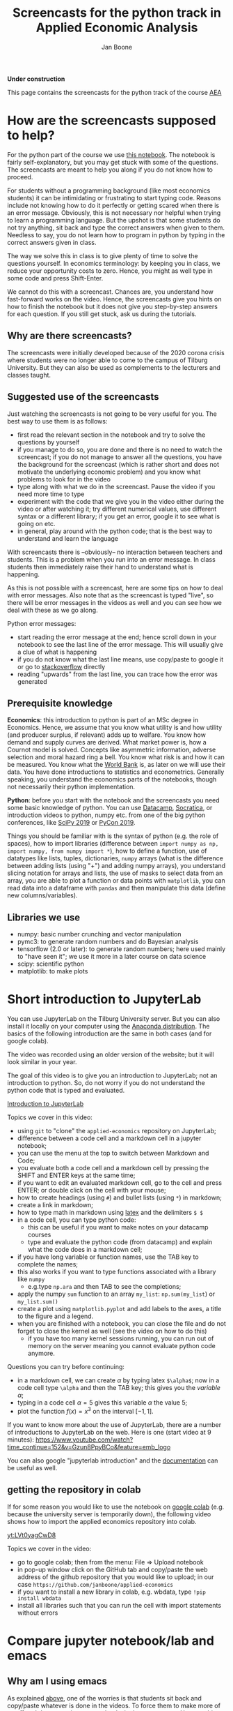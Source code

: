 #+HTML_HEAD: <link rel="stylesheet" type="text/css" href="css/stylesheet.css" />
#+Title: Screencasts for the python track in Applied Economic Analysis
#+Author: Jan Boone
#+OPTIONS: toc:2 timestamp:nil toc:nil

*Under construction*


This page contains the screencasts for the python track of the course [[file:index.org::#python_track_AEA][AEA]]

#+TOC: headlines 2

* How are the screencasts supposed to help?
  :PROPERTIES:
  :ID:       how_are_screencasts_supposed_to_help
  :END:

For the python part of the course we use [[https://github.com/janboone/applied-economics][this notebook]]. The notebook is fairly self-explanatory, but you may get stuck with some of the questions. The screencasts are meant to help you along if you do not know how to proceed.

For students without a programming background (like most economics students) it can be intimidating or frustrating to start typing code. Reasons include not knowing how to do it perfectly or getting scared when there is an error message. Obviously, this is not necessary nor helpful when trying to learn a programming language. But the upshot is that some students do not try anything, sit back and type the correct answers when given to them. Needless to say, you do not learn how to program in python by typing in the correct answers given in class.

The way we solve this in class is to give plenty of time to solve the questions yourself. In economics terminology: by keeping you in class, we reduce your opportunity costs to zero. Hence, you might as well type in some code and press Shift-Enter.

We cannot do this with a screencast. Chances are, you understand how fast-forward works on the video. Hence, the screencasts give you hints on how to finish the notebook but it does not give you step-by-step answers for each question. If you still get stuck, ask us during the tutorials.

** Why are there screencasts?

The screencasts were initially developed because of the 2020 corona crisis where students were no longer able to come to the campus of Tilburg University. But they can also be used as complements to the lecturers and classes taught.

** Suggested use of the screencasts

Just watching the screencasts is not going to be very useful for you. The best way to use them is as follows:

+ first read the relevant section in the notebook and try to solve the questions by yourself
+ if you manage to do so, you are done and there is no need to watch the screencast; if you do not manage to answer all the questions, you have the background for the screencast (which is rather short and does not motivate the underlying economic problem) and you know what problems to look for in the video
+ type along with what we do in the screencast. Pause the video if you need more time to type
+ experiment with the code that we give you in the video either during the video or after watching it; try different numerical values, use different syntax or a different library; if you get an error, google it to see what is going on etc.
+ in general, play around with the python code; that is the best way to understand and learn the language

With screencasts there is --obviously-- no interaction between teachers and students. This is a problem when you run into an error message. In class students then immediately raise their hand to understand what is happening.

As this is not possible with a screencast, here are some tips on how to deal with error messages. Also note that as the screencast is typed "live", so there will be error messages in the videos as well and you can see how we deal with these as we go along.

Python error messages:
+ start reading the error message at the end; hence scroll down in your notebook to see the last line of the error message. This will usually give a clue of what is happening
+ if you do not know what the last line means, use copy/paste to google it or go to [[https://stackoverflow.com/][stackoverflow]] directly
+ reading "upwards" from the last line, you can trace how the error was generated 

** Prerequisite knowledge

*Economics*: this introduction to python is part of an MSc degree in Economics. Hence, we assume that you know what utility is and how utility (and producer surplus, if relevant)
adds up to welfare. You know how demand and supply curves are derived. What market power is, how a Cournot model is solved. Concepts like asymmetric information, adverse selection and moral hazard ring a bell. You know what risk is and how it can be measured. You know what the [[https://www.worldbank.org/][World Bank]] is, as later on we will use their data. You have done introductions to statistics and econometrics. Generally speaking, you understand the economics parts of the notebooks, though not necessarily their python implementation.

*Python*: before you start with the notebook and the screencasts you need some basic knowledge of python. You can use [[https://www.datacamp.com/][Datacamp]], [[https://www.youtube.com/playlist?list=PLi01XoE8jYohWFPpC17Z-wWhPOSuh8Er-][Socratica]], or introduction videos to python, numpy etc. from one of the big python conferences, like [[https://www.youtube.com/playlist?list=PLYx7XA2nY5GcDQblpQ_M1V3PQPoLWiDAC][SciPy 2019]] or [[https://www.youtube.com/playlist?list=PLPbTDk1hBo3xof51R8pk3kP1BVBuMYP9c][PyCon 2019]].

Things you should be familiar with is the syntax of python (e.g. the role of spaces), how to import libraries (difference between ~import numpy as np, import numpy, from numpy import *~), how to define a function, use of datatypes like lists, tuples, dictionaries, ~numpy~ arrays (what is the difference between adding lists (using "+") and adding numpy arrays), you understand slicing notation for arrays and lists, the use of masks to select data from an array, you are able to plot a function or data points with ~matplotlib~, you can read data into a dataframe with ~pandas~ and then manipulate this data (define new columns/variables).

** Libraries we use

+ numpy: basic number crunching and vector manipulation
+ pymc3: to generate random numbers and do Bayesian analysis
+ tensorflow (2.0 or later): to generate random numbers; here used mainly to "have seen it"; we use it more in a later course on data science
+ scipy: scientific python
+ matplotlib: to make plots

* Short introduction to JupyterLab
  :PROPERTIES:
  :CUSTOM_ID: Short_introduction_to_JupyterLab
  :END:

You can use JupyterLab on the Tilburg University server. But you can also install it locally on your computer using the [[https://www.anaconda.com/products/individual][Anaconda distribution]]. The basics of the following introduction are the same in both cases (and for google colab).

The video was recorded using an older version of the website; but it will look similar in your year.

The goal of this video is to give you an introduction to JupyterLab; not an introduction to python. So, do not worry if you do not understand the python code that is typed and evaluated.

[[yt:EFOmmjnYGHs][Introduction to JupyterLab]]

Topics we cover in this video:
+ using ~git~ to "clone" the ~applied-economics~ repository on JupyterLab;
+ difference between a code cell and a markdown cell in a jupyter notebook;
+ you can use the menu at the top to switch between Markdown and Code;
+ you evaluate both a code cell and a markdown cell by pressing the SHIFT and ENTER keys at the same time;
+ if you want to edit an evaluated markdown cell, go to the cell and press ENTER; or double click on the cell with your mouse;
+ how to create headings (using ~#~) and bullet lists (using ~*~) in markdown;
+ create a link in markdown;
+ how to type math in markdown using [[https://www.latex-project.org/][latex]] and the delimiters ~$ $~
+ in a code cell, you can type python code:
  + this can be useful if you want to make notes on your datacamp courses
  + type and evaluate the python code (from datacamp) and explain what the code does in a markdown cell;
+ if you have long variable or function names, use the TAB key to complete the names;
+ this also works if you want to type functions associated with a library like ~numpy~
  + e.g.type ~np.ara~ and then TAB to see the completions;
+ apply the numpy ~sum~ function to an array ~my_list~: ~np.sum(my_list~) or ~my_list.sum()~
+ create a plot using ~matplotlib.pyplot~ and add labels to the axes, a title to the figure and a legend.
+ when you are finished with a notebook, you can close the file and do not forget to close the kernel as well (see the video on how to do this)
  + if you have too many kernel sessions running, you can run out of memory on the server meaning you cannot evaluate python code anymore.

Questions you can try before continuing:
+ in a markdown cell, we can create $\alpha$ by typing latex ~$\alpha$~; now in a code cell type ~\alpha~ and then the TAB key; this gives you the /variable/ $\alpha$;
+ typing in a code cell $\alpha = 5$ gives this variable $\alpha$ the value 5;
+ plot the function $f(x)=x^3$ on the interval $[-1,1]$.

If you want to know more about the use of JupyterLab, there are a number of introductions to JupyterLab on the web. Here is one (start video at 9 minutes): https://www.youtube.com/watch?time_continue=152&v=Gzun8PpyBCo&feature=emb_logo

You can also google "jupyterlab introduction" and the [[https://jupyterlab.readthedocs.io/en/stable/][documentation]] can be useful as well.

** getting the repository in colab

If for some reason you would like to use the notebook on [[https://colab.research.google.com/notebooks/intro.ipynb#recent=true][google colab]] (e.g. because the university server is temporarily down), the following video shows how to import the applied economics repository into colab.

[[yt:LVt0yagCwD8]]

Topics we cover in the video:
+ go to google colab; then from the menu: File => Upload notebook
+ in pop-up window click on the GitHub tab and copy/paste the web address of the github repository that you would like to upload; in our case ~https://github.com/janboone/applied-economics~
+ if you want to install a new library in colab, e.g. wbdata, type ~!pip install wbdata~
+ install all libraries such that you can run the cell with import statements without errors

* Compare jupyter notebook/lab and emacs

** Why am I using emacs

As explained [[id:how_are_screencasts_supposed_to_help][above]], one of the worries is that students sit back and copy/paste whatever is done in the videos. To force them to make more of an effort, I do not use jupyter notebooks in the screencasts. Hence, a bit more "mental processing" is needed to follow along. This is also the reason that we do not publish the notebooks from the videos. Students need to type along with the video; not copy/paste from the final file.

Further, Emacs makes it easier to give a presentation in the screencast than jupyter notebooks, e.g. by folding sections that are finished and by giving completion on latex snippets.

** Jupyter vs Emacs

When you see my use Emacs in the videos, you can spot some differences with JupyterLab:
+ evaluating a code cell with python in jupyter is done by pressing Shift-Enter (that is, press the Shift and Enter keys at the same time); in Emacs press C-c C-c (that is press Control and C simultaneously two times)
+ to get help on a function, type e.g. ~np.arange?~ in a code cell and evaluate the cell
+ to type text in a jupyter notebook, turn a code-cell into a Markdown cell; in Emacs you can simply type text
+ to create a new code cell in jupyter: press "a" (new cell above) or "b" (new cell below) when you do not have a cursor in the current cell (if you do have a cursor, first press the ESC key); in Emacs (and org-mode version >= 9.2) type C-c C-, and a menu will appear of block types (python, ipython, elisp etc.)
+ use the TAB key to complete function, variable etc. names. Works both in jupyter and Emacs
+ to get greek letters in a code block of a jupyter notebook, use the latex expression for the greek letter (without the delimiters ~$ $~) and type TAB; e.g.type ~\alpha~ and then press TAB
+ add ~%matplotlib inline~ after importing ~matplotlib.pyplot~ to get the figures in the notebook/file itself

* The market

** why do we love the market?

[[yt:naYoM7cezSE][Allocating goods to consumers]]

Topics we cover in this video:
+ optimal way to allocate a fixed number of products among a set of consumers
+ use of ~np.arange~ to generate a vector of numbers
+ ~np.random.normal~ and ~tf.random.normal~ to generate a vector of random numbers
+ sort a vector of numbers
+ use slicing to select a subset of entries in a vector $x$, e.g. ~x[:5]~
+ use ~format~ to format the output in a print statement
+ sum entries in a vector

Questions you should be able to answer before continuing:
+ what is the welfare maximizing way to allocate $m$ products among $n>m$ consumers?
+ how can you calculate the Lagrange multiplier in the optimization problem at the end of the video using python?
+ why do we get an error if we would use ~tf.random.normal(50,10,2)~? hint: use ~tf.random.normal?~

*** market outcome

 [[yt:8ywVw9lIMmM][Equilibrium price and welfare]]

 Topics we cover:
 + define a (demand) function
 + booleans False/True represented as 0/1 and can be summed
 + use of ~scipy~'s ~optimize.fsolve~ to find the zero of a function (if you want more information about this function, use ~sp.optimize.fsolve?~)
   + [[https://www.youtube.com/watch?v=KeRNoXWs_y0&t=2s][another example]] of the use of =fsolve=
   + if you are interested, see [[https://www.youtube.com/watch?v=_1bOzIYcDaA][this video]] on a comparison of =fsolve= and =root= to solve equations
 + use of ~lambda~ to create an anonymous function (i.e. function without a name)
 + plot the demand function with ~plt.plot~; use ~plt.vlines~ to plot a vertical line
 + instead of slicing, we used a boolean mask to select valuations which exceed the equilibrium ~price~: ~valuations[valuations>price]~

*** elastic demand and supply

 You should be able to do this section in the notebook yourself. If not, then check the videos above once more.

** why do others not love the market?

*** income distribution

[[yt:tyqtrIAx898][Income distribution]]

Topics we cover in this video:
+ multiply boolean masks (~afford~ and ~wtp~ in the video) to generate the AND condition: demand consists of people who are willing to pay price $p$ for the good AND who can afford to pay $p$.

Questions you should be able to answer:
+ show --using python-- that welfare in the market (~welfare_2~) is below the max. possible welfare
+ the assignment in the notebook: run the model with the income distribution two times and show that higher income inequality can lead to lower welfare in the market. That is, there is an efficiency argument for income redistribution in a market context.

*** market power

You should be able to do the market power section on your own. It shows a graph suggesting the monopoly price is lower than the perfect competition price. In this context this is simply wrong. The question is: what is wrong in the python code?

Hence, test parts of the code to understand where things are going wrong. To solve this problem, you may want to look at the function ~min~. That is, evaluate ~min?~ and e.g. ~min(3,8)~.

**** merger simulation

We split the merger simulation section into different subsections/videos.

***** Cournot

[[yt:LiOqDkj9wWw][Cournot]]

Topics we cover in the video:
+ define the reaction function in Python for a simple Cournot model
+ use ~sp.optimize.fminbound~ on "minus profits" because Python has no maximization routines
  + if you are interested: [[https://www.youtube.com/watch?v=2HMKU2nHAbE][more information]] on minimization in pyhton
+ use ~fsolve~ on the function ~fixed_point~ to find the equilibrium outcome (both firms have output equal to the optimal reaction to the other firm's output level)
+ this corresponds to the point where the reaction functions intersect in $(q_1,q_2)$ space

Questions you should be able to answer:
+ which of the two lines drawn in the video is the reaction function of firm 1?
+ show that the equilibrium outcome for the case where $c_1=0.1,c_2=0.2$ has $(q_1,q_2)= (0.33333333, 0.23333333)$

***** Pandas

[[yt:8nHpZ-1MidE][Pandas]]

Topics we cover in the video:
+ create a 2 dimensional vector with draws from a normal distribution; note that in the notebook you only need a 1 dimensional draw (for the merged firm's cost level)
  + the rows are states of the world, the first column is firm 1's cost level, the second column firm 2's costs
+ create a Pandas dataframe with ~pd.DataFrame~ and a dictionary of the form: ~{'column name': vector with values}~
+ define new columns in the dataframe
+ two ways you can refer to a column in a dataframe: e.g. ~df.Q~ and ~df['Q']~; note that you cannot use the former if there are spaces in the column name

Questions you should be able to answer:
+ instead of defining ~q1,q2~ separately, define the vector ~q~ as follows and use this vector to create the dataframe ~df~ (hint: use ~q.shape~)
#+begin_src
costs = tf.random.normal([50,2],0.2,0.05).numpy()
q = np.array([sp.optimize.fsolve(lambda x: fixed_point(x,costs[i]),[0,0]) for i in range(50)])
#+end_src

***** OPTIONAL: Cournot with variable $n$

This section is optional. If this is your first Python course, skip this section for now (and come back to it later).

[[yt:xyaXz2L1F_Q][Optional Cournot video]]

In our previous Cournot model (and in the notebook), we defined the function ~reaction~ in such a way that it is specific to the number of firms in the market. This video introduces a function reaction that is more general. It makes the code more readable but also a bit more complicated.

If you want to take this a step further, look at [[https://numpy.org/doc/stable/reference/generated/numpy.vectorize.html?highlight=vectorize#numpy.vectorize][numpy's vectorize.]]

Topic we cover:
+ ~np.zeros_like(c)~ for an array ~c~

Questions you should be able to answer:
+ predict/explain what is printed if you evaluate the following code block:
#+begin_src
i = 3
mask = np.arange(6) != i
print(mask)
print(np.arange(6)[mask])
print(np.sum(np.arange(6)[mask]))
#+end_src


*** external effects

This section you should be able to do on your own. If not, watch again the video's above.

It provides another reason why markets may not generate max. welfare in the real world.

* Asymmetric information

Here we consider two standard forms of asymmetric information: adverse selection and moral hazard.

** adverse selection

[[yt:GeVGCJmq9PE]]

Topics we cover in the video:
+ drawing samples from a uniform distribution
+ in jupyter notebook/lab you can introduce a greek letter, say $\rho$, by typing ~\rho~ and then the TAB key
+ selecting the last, say 3 elements from a vector $x$ by slicing: ~x[-3:]~
+ downward sloping supply curve in a perfectly competitive insurance market

Questions you should be able to answer:
+ the assignment in the adverse selection section in the notebook: the effect of income on insurance demand

** moral hazard

[[yt:saST6igsR6Y]]

Topics we cover in the video:
+ we use ~pymc3~ for random draws from a log-normal distribution 
+ the government maximizes welfare over marginal tax rates $\tau$ while each agent in the economy maximizes work effort for a given $\tau$
  + we have an optimization problem "over" optimization problems

Questions you should be able to answer:
+ what will be the optimal tax rate with $\rho=1$ (you will verify this in the notebook)
+ the assignment in the moral hazard section in the notebook: use Rawls' criterion as welfare function for the government

* Financial crisis

** why is there a problem in financial markets?


[[yt:petP6Bdf8Pk]]

Topics we cover in this video:
+ limited liability
+ relu activation function
+ first mention of "broadcasting" (but no need to understand it)
+ draw two dimensional array (that is a matrix) from a normal distribution
+ we calculate the mean across the rows of a two dimensional array with ~axis=0~; ~axis=1~ calculates the mean across columns

Question you should be able to answer:
+ rewrite the code with the relu function for the case where the firm has equity equal to 10; your plot should be the same as the one in the notebook with ~equity=10~.

** why these bonus contracts?

[[yt:-BzxZU8f1pU]]

Topics we cover in this video:
+ for the derivation of some results we use [[https://www.gnu.org/software/emacs/manual/html_mono/calc.html][Emacs calc]]; you do not need to know how this works, but you should be able to replicate the derivations
+ if you want to do symbolic math yourself on the computer, you can consider using [[https://www.sympy.org/en/index.html][SymPy]] in a jupyter notebook but we do not cover SymPy in this course

Questions you should be able to answer:
+ the video covers the second subsection of "why these bonus contracts?" in the notebook; you should be able to cover the first subsection "moral hazard"
+ the second subsection "moral hazard and adverse selection" defines the function ~profit~ in a different way; you should be able to follow what it does and plot the probability of the average outcome ($q$) against the top trader's outside option.
+ as the outside option for the top trader (high type) increases, why does the bank not increase $w$ and $b$ in such a way that $R=w/b$ remains constant? Then risk taking by the top trader would be unaffected. Why would this be (too) expensive for the bank?

* Using Python for empirical research

** API's to get data

[[yt:pstyrBrwXqw]]

Topics we cover in this video:
+ use of API [[https://wbdata.readthedocs.io/en/stable/][wbdata]] to access World Bank's databases
+ use of ~wb.search_indicators~ to find indicators on a certain topic
+ create a dictionary of indicators and column names and then download these data into a pandas' dataframe
+ we do this for two sets of indicators and then use ~pd.merge~ to merge these dataframes

Questions you should be able to answer:
+ use ~pd.merge?~ to find out what ~how~ and ~suffixes~ can do in a ~pd.merge~ statement
+ use the wbdata documentation to find the different themes on which the World bank has data

** hacker statistics

*** high school puzzles

[[yt:s1stRzO8a0Q]]

Topics we cover in this video:
+ program a statistical problem with coin throws in python
+ repeat this 10,000 times to see what the properties are of such an experiment

Questions you should be able to answer:
+ program the experiment with a dark cupboard containing 6 red socks and 14 blue socks. You randomly draw 2 socks (without replacement) from the cupboard. What is the probability that you draw two matching socks from the cupboard? Note that this you can calculate yourself, so you can check whether your code gives the right answer: $\frac{6}{20} \frac{5}{19} + \frac{14}{20} \frac{13}{19}$
+ solve this section in the notebook: which of the two experiments lasts longer on average? Why?

*** statistics

[[yt:aaDtTmNlWiY]]

Topics we cover in this video:
+ distribution and standard deviation of a sample mean
+ simulating a hypothesis test

Questions you should be able to answer:
+ what is the "statistical name" for ~np.std(mus)~ in the video?
+ what is the idea behind the hypothesis test in the video?
+ finish the statistics section in the notebook


* Regulation in healthcare markets

In this lecture we analyze Dutch healthcare data from [[https://www.vektis.nl/open-data][Vektis]] using ~pandas~, ~matplotlib~ and ~pymc3~.

** getting the data ready

[[yt:X6XNd2NaBpg]]

Topics we cover in this video:
+ importing data directly from the web using ~urllib;~
  + see subsection [[#upload_data_on_the_university_server][upload data on the university server]] below to see how to get your data on the university server when using JupyterLab;
+ how to read in a csv file as a dataframe using ~pd.read_csv()~;
+ how to rename columns in a pandas' dataframe using a dictionary;
+ how create a new column/variable which equals the sum of a list of columns;
+ using ~axis~ to specify whether an action is supposed to be applied across rows (~axis=0~) or columns (~axis=1~);
+ using ~df.replace()~ to replace values in a dataframe, again using a dictionary;
+ change the type of a column/variable using ~.astype();~
  - depending on the versions of the packages you are using ~df['age'].astype(int)~ can give an error
  - if this happens, use ~df['age'].astype("Float64").astype(int)~ instead;
+ using ~numpy~ functions on columns;
+ using a ~groupby~ to aggregate data to the level specified by the list of columns in the groupby
  + in the video we aggregate to age/gender categories, aggregating over postal-code observations.

Questions you should be able to answer:
+ what is the average expenditure (not log expenditure) across ages and postal codes for men and women?
+ what is the average expenditure per age category (across gender and postal codes)?

** plot and model

This screencast is not meant as an introduction into Bayesian analysis and ~pymc3~. It just shows that this can be done in python. The notebook gives a bit more detail and some references in case the video "wets your appetite".

[[yt:xfWdNgC6ckw]]

Topics we cover in this video:
+ plot average log expenditure across age for both women and men;
+ create a simple Bayesian model of age-fixed effects using ~pymc3~;
+ sample from the posterior distribution of the model;
+ plot predicted and observed expenditures for women against age.


Questions you should be able to answer:
+ plot average expenditure (averaged across gender) against age;
+ do the ~pymc3~ model for men instead of women.

** upload data on the university server
   :PROPERTIES:
   :CUSTOM_ID:       upload_data_on_the_university_server
   :END:

In the screencast above we downloaded the data directly using ~urllib.request.retrieve()~. The screencast below shows how to this "by hand" to get the data in university server environment.

[[yt:o-j86QStDWg]]

Topics we cover in this video:
+ download data from a website to a local folder on your computer;
+ upload from this folder to the university server;
+ create a new folder ~data~ on the university server.

Questions you should be able to answer:
+ upload the data set for 2011 on the university server. 
